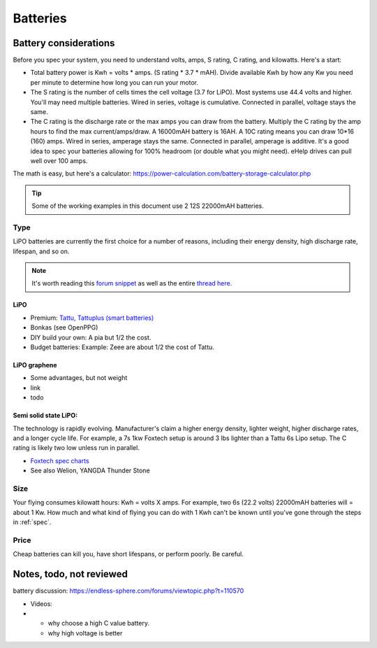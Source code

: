 ************************************************
Batteries
************************************************

.. image:: images/uc2.gif

Battery considerations 
==========================

Before you spec your system, you need to understand volts, amps, S rating, C rating, and kilowatts. Here's a start: 

* Total battery power is Kwh = volts * amps. (S rating * 3.7 * mAH). Divide available Kwh by how any Kw you need per minute to determine how long you can run your motor. 
* The S rating is the number of cells times the cell voltage (3.7 for LiPO). Most systems use 44.4 volts and higher. You'll may need multiple batteries. Wired in series, voltage is cumulative. Connected in parallel, voltage stays the same. 
* The C rating is the discharge rate or the max amps you can draw from the battery. Multiply the C rating by the amp hours to find the max current/amps/draw. A 16000mAH battery is 16AH. A 10C rating means you can draw 10*16 (160) amps. Wired in series, amperage stays the same. Connected in parallel, amperage is additive. It's a good idea to spec your batteries allowing for 100% headroom (or double what you might need). eHelp drives can pull well over 100 amps.

The math is easy, but here's a calculator: https://power-calculation.com/battery-storage-calculator.php

.. tip:: Some of the working examples in this document use 2 12S 22000mAH batteries. 

Type
---------------

LiPO batteries are currently the first choice for a number of reasons, including their energy density, high discharge rate, lifespan, and so on. 

.. note:: It's worth reading this `forum snippet <./resources/batterycomparison.pdf>`_ as well as the entire `thread here <https://community.openppg.com/t/new-battery-option-better-power-density/2274/42>`_.

LiPO
^^^^^^^^^^^^^^^^^^^

* Premium: `Tattu, Tattuplus (smart batteries) <https://www.genstattu.com/6s-22-2-v-lipo-battery.html?sort=pricedesc>`_
* Bonkas (see OpenPPG)
* DIY build your own: A pia but 1/2 the cost.
* Budget batteries: Example: Zeee are about 1/2 the cost of Tattu. 

LiPO graphene
^^^^^^^^^^^^^^^^^^^

* Some advantages, but not weight
* link
* todo

Semi solid state LiPO:
^^^^^^^^^^^^^^^^^^^^^^^^^

The technology is rapidly evolving. Manufacturer's claim a higher energy density, lighter weight, higher discharge rates, and a longer cycle life. For example, a 7s 1kw Foxtech setup is around 3 lbs lighter than a Tattu 6s Lipo setup. The C rating is likely two low unless run in parallel.

* `Foxtech spec charts <https://www.foxtechfpv.com/foxtech-diamond-6s-22000mah-semi-solid-state-li-ion-battery.html>`_
* See also Welion, YANGDA Thunder Stone


Size
--------------

Your flying consumes kilowatt hours: Kwh = volts X amps. For example, two 6s (22.2 volts) 22000mAH batteries will = about 1 Kw. How much and what kind of flying you can do with 1 Kwh can't be known until you've gone through the steps in :ref:`spec`.

Price
------------------

Cheap batteries can kill you, have short lifespans, or perform poorly. Be careful.

Notes, todo, not reviewed
=================================

battery discussion: https://endless-sphere.com/forums/viewtopic.php?t=110570

* Videos: 
* 
   * why choose a high C value battery. 
   * why high voltage is better

